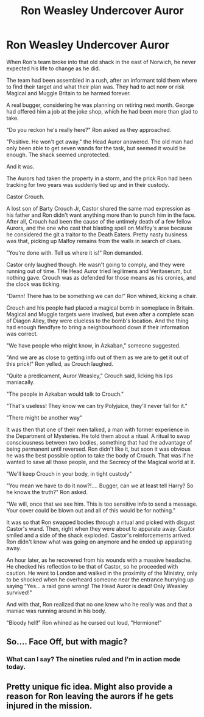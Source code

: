 #+TITLE: Ron Weasley Undercover Auror

* Ron Weasley Undercover Auror
:PROPERTIES:
:Author: Jon_Riptide
:Score: 20
:DateUnix: 1610138033.0
:DateShort: 2021-Jan-09
:FlairText: Prompt
:END:
When Ron's team broke into that old shack in the east of Norwich, he never expected his life to change as he did.

The team had been assembled in a rush, after an informant told them where to find their target and what their plan was. They had to act now or risk Magical and Muggle Britain to be harmed forever.

A real bugger, considering he was planning on retiring next month. George had offered him a job at the joke shop, which he had been more than glad to take.

"Do you reckon he's really here?" Ron asked as they approached.

"Positive. He won't get away." the Head Auror answered. The old man had only been able to get seven wands for the task, but seemed it would be enough. The shack seemed unprotected.

And it was.

The Aurors had taken the property in a storm, and the prick Ron had been tracking for two years was suddenly tied up and in their custody.

Castor Crouch.

A lost son of Barty Crouch Jr, Castor shared the same mad expression as his father and Ron didn't want anything more than to punch him in the face. After all, Crouch had been the cause of the untimely death of a few fellow Aurors, and the one who cast that blasting spell on Malfoy's arse because he considered the git a traitor to the Death Eaters. Pretty nasty business was that, picking up Malfoy remains from the walls in search of clues.

"You're done with. Tell us where it is!" Ron demanded.

Castor only laughed though. He wasn't going to comply, and they were running out of time. THe Head Auror tried legilimens and Veritaserum, but nothing gave. Crouch was as defended for those means as his cronies, and the clock was ticking.

"Damn! There has to be something we can do!" Ron whined, kicking a chair.

Crouch and his people had placed a magical bomb in someplace in Britain. Magical and Muggle targets were involved, but even after a complete scan of Diagon Alley, they were clueless to the bomb's location. And the thing had enough fiendfyre to bring a neighbourhood down if their information was correct.

"We have people who might know, in Azkaban," someone suggested.

"And we are as close to getting info out of them as we are to get it out of this prick!" Ron yelled, as Crouch laughed.

"Quite a predicament, Auror Weasley," Crouch said, licking his lips maniacally.

"The people in Azkaban would talk to Crouch."

"That's useless! They know we can try Polyjuice, they'll never fall for it."

"There might be another way"

It was then that one of their men talked, a man with former experience in the Department of Mysteries. He told them about a ritual. A ritual to swap consciousness between two bodies, something that had the advantage of being permanent until reversed. Ron didn't like it, but soon it was obvious he was the best possible option to take the body of Crouch. That was if he wanted to save all those people, and the Secrecy of the Magical world at it.

"We'll keep Crouch in your body, in tight custody"

"You mean we have to do it now?!.... Bugger, can we at least tell Harry? So he knows the truth?" Ron asked.

"We will, once that we see him. This is too sensitive info to send a message. Your cover could be blown out and all of this would be for nothing."

It was so that Ron swapped bodies through a ritual and picked with disgust Castor's wand. Then, right when they were about to apparate away. Castor smiled and a side of the shack exploded. Castor's reinforcements arrived. Ron didn't know what was going on anymore and he ended up apparating away.

An hour later, as he recovered from his wounds with a massive headache. He checked his reflection to be that of Castor, so he proceeded with caution. He went to London and walked in the proximity of the Ministry, only to be shocked when he overheard someone near the entrance hurrying up saying "Yes... a raid gone wrong! The Head Auror is dead! Only Weasley survived!"

And with that, Ron realized that no one knew who he really was and that a maniac was running around in his body.

"Bloody hell!" Ron whined as he cursed out loud, "Hermione!"


** So.... Face Off, but with magic?
:PROPERTIES:
:Author: ThatsMRfatguy
:Score: 8
:DateUnix: 1610140092.0
:DateShort: 2021-Jan-09
:END:

*** What can I say? The nineties ruled and I'm in action mode today.
:PROPERTIES:
:Author: Jon_Riptide
:Score: 3
:DateUnix: 1610140231.0
:DateShort: 2021-Jan-09
:END:


** Pretty unique fic idea. Might also provide a reason for Ron leaving the aurors if he gets injured in the mission.
:PROPERTIES:
:Author: Far-Needleworker-926
:Score: 2
:DateUnix: 1614084424.0
:DateShort: 2021-Feb-23
:END:
